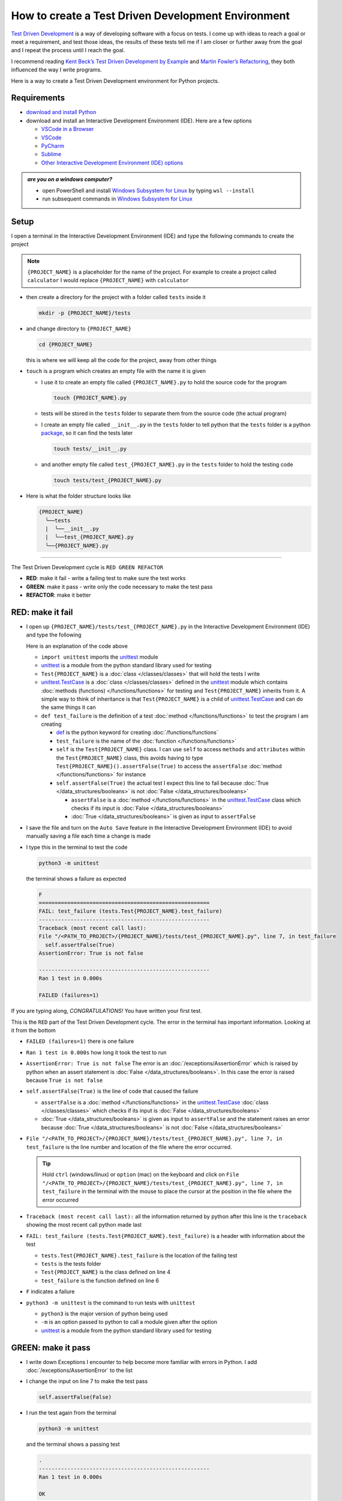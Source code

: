
How to create a Test Driven Development Environment
====================================================

`Test Driven Development <https://en.wikipedia.org/wiki/Test-driven_development>`_ is a way of developing software with a focus on tests. I come up with ideas to reach a goal or meet a requirement, and test those ideas, the results of these tests tell me if I am closer or further away from the goal and I repeat the process until I reach the goal.

I recommend reading `Kent Beck’s <https://en.wikipedia.org/wiki/Kent_Beck>`_ `Test Driven Development by Example <https://www.amazon.com/Test-Driven-Development-Kent-Beck/dp/0321146530/?_encoding=UTF8&pd_rd_w=dbNYL&content-id=amzn1.sym.579192ca-1482-4409-abe7-9e14f17ac827&pf_rd_p=579192ca-1482-4409-abe7-9e14f17ac827&pf_rd_r=133-9769820-0728336&pd_rd_wg=bMVBp&pd_rd_r=c84a5de8-ec36-4bd1-9196-8fa05de41794&ref_=aufs_ap_sc_dsk>`_ and `Martin Fowler’s <https://en.wikipedia.org/wiki/Martin_Fowler_(software_engineer)>`_ `Refactoring <https://www.amazon.com/Refactoring-Improving-Existing-Addison-Wesley-Signature/dp/0134757599/?_encoding=UTF8&pd_rd_w=dbNYL&content-id=amzn1.sym.579192ca-1482-4409-abe7-9e14f17ac827&pf_rd_p=579192ca-1482-4409-abe7-9e14f17ac827&pf_rd_r=133-9769820-0728336&pd_rd_wg=bMVBp&pd_rd_r=c84a5de8-ec36-4bd1-9196-8fa05de41794&ref_=aufs_ap_sc_dsk>`_, they both influenced the way I write programs.

Here is a way to create a Test Driven Development environment for Python projects.


Requirements
------------

* `download and install Python <https://www.python.org/downloads/>`_
* download and install an Interactive Development Environment (IDE). Here are a few options

  - `VSCode in a Browser <http://vscode.dev>`_
  - `VSCode <https://code.visualstudio.com/download>`_
  - `PyCharm <https://www.jetbrains.com/pycharm/download/#section=mac>`_
  - `Sublime <https://www.sublimetext.com>`_
  - `Other Interactive Development Environment (IDE) options <https://wiki.python.org/moin/IntegratedDevelopmentEnvironments>`_

.. admonition:: *are you on a windows computer?*

  * open PowerShell and install `Windows Subsystem for Linux <https://learn.microsoft.com/en-us/windows/wsl/install>`_ by typing ``wsl --install``
  * run subsequent commands in `Windows Subsystem for Linux <https://learn.microsoft.com/en-us/windows/wsl/install>`_


Setup
-----

I open a terminal in the Interactive Development Environment (IDE) and type the following commands to create the project

.. note::

  ``{PROJECT_NAME}`` is a placeholder for the name of the project. For example to create a project called ``calculator`` I would replace ``{PROJECT_NAME}`` with ``calculator``

* then create a directory for the project with a folder called ``tests`` inside it

  .. code-block:: shell

    mkdir -p {PROJECT_NAME}/tests

* and change directory to ``{PROJECT_NAME}``

  .. code-block:: shell

      cd {PROJECT_NAME}

  this is where we will keep all the code for the project, away from other things

* ``touch`` is a program which creates an empty file with the name it is given

  - I use it to create an empty file called ``{PROJECT_NAME}.py`` to hold the source code for the program

    .. code-block:: shell

        touch {PROJECT_NAME}.py

  - tests will be stored in the ``tests`` folder to separate them from the source code (the actual program)
  - I create an empty file called ``__init__.py`` in the ``tests`` folder to tell python that the ``tests`` folder is a python `package <https://docs.python.org/3/glossary.html#term-regular-package>`_, so it can find the tests later

    .. code-block:: shell

        touch tests/__init__.py

  - and another empty file called ``test_{PROJECT_NAME}.py`` in the ``tests`` folder to hold the testing code

    .. code-block:: shell

        touch tests/test_{PROJECT_NAME}.py

* Here is what the folder structure looks like

  .. code-block:: python

    {PROJECT_NAME}
      ╰──tests
      |  ╰──__init__.py
      |  ╰──test_{PROJECT_NAME}.py
      ╰──{PROJECT_NAME}.py


----


The Test Driven Development cycle is ``RED GREEN REFACTOR``

* **RED**: make it fail - write a failing test to make sure the test works
* **GREEN**: make it pass - write only the code necessary to make the test pass
* **REFACTOR**: make it better


RED: make it fail
-----------------


* I open up ``{PROJECT_NAME}/tests/test_{PROJECT_NAME}.py`` in the Interactive Development Environment (IDE) and type the following

  .. code-block:: python
    :linenos:

    import unittest


    class Test{PROJECT_NAME}(unittest.TestCase):

        def test_failure(self):
            self.assertFalse(True)

  Here is an explanation of the code above

  - ``import unittest`` imports the `unittest <https://docs.python.org/3/library/unittest.html>`_ module
  - `unittest <https://docs.python.org/3/library/unittest.html>`_ is a module from the python standard library used for testing
  - ``Test{PROJECT_NAME}`` is a :doc:`class </classes/classes>` that will hold the tests I write
  - `unittest.TestCase <https://docs.python.org/3/library/unittest.html?highlight=unittest#unittest.TestCase>`_ is a :doc:`class </classes/classes>` defined in the `unittest <https://docs.python.org/3/library/unittest.html>`_ module which contains :doc:`methods (functions) </functions/functions>` for testing and ``Test{PROJECT_NAME}`` inherits from it. A simple way to think of inheritance is that ``Test{PROJECT_NAME}`` is a child of `unittest.TestCase <https://docs.python.org/3/library/unittest.html?highlight=unittest#unittest.TestCase>`_ and can do the same things it can
  - ``def test_failure`` is the definition of a test :doc:`method </functions/functions>` to test the program I am creating

    * `def <https://docs.python.org/3/reference/lexical_analysis.html#keywords>`_ is the python keyword for creating :doc:`/functions/functions`
    * ``test_failure`` is the name of the :doc:`function </functions/functions>`
    * ``self`` is the ``Test{PROJECT_NAME}`` class. I can use ``self`` to access ``methods`` and ``attributes`` within the ``Test{PROJECT_NAME}`` class, this avoids having to type ``Test{PROJECT_NAME}().assertFalse(True)`` to access the ``assertFalse`` :doc:`method </functions/functions>` for instance
    * ``self.assertFalse(True)`` the actual test I expect this line to fail because :doc:`True </data_structures/booleans>` is not :doc:`False </data_structures/booleans>`

      - ``assertFalse`` is a :doc:`method </functions/functions>` in the `unittest.TestCase <https://docs.python.org/3/library/unittest.html?highlight=unittest#unittest.TestCase>`_ class which checks if its input is :doc:`False </data_structures/booleans>`
      - :doc:`True </data_structures/booleans>` is given as input to ``assertFalse``

* I save the file and turn on the ``Auto Save`` feature in the Interactive Development Environment (IDE) to avoid manually saving a file each time a change is made
* I type this in the terminal to test the code

  .. code-block:: python

    python3 -m unittest

  the terminal shows a failure as expected

  .. code-block:: python

    F
    ======================================================
    FAIL: test_failure (tests.Test{PROJECT_NAME}.test_failure)
    ------------------------------------------------------
    Traceback (most recent call last):
    File "/<PATH_TO_PROJECT>/{PROJECT_NAME}/tests/test_{PROJECT_NAME}.py", line 7, in test_failure
      self.assertFalse(True)
    AssertionError: True is not false

    ------------------------------------------------------
    Ran 1 test in 0.000s

    FAILED (failures=1)

If you are typing along, *CONGRATULATIONS!* You have written your first test.

This is the ``RED`` part of the Test Driven Development cycle. The error in the terminal has important information. Looking at it from the bottom


* ``FAILED (failures=1)`` there is one failure
* ``Ran 1 test in 0.000s`` how long it took the test to run
* ``AssertionError: True is not false`` The error is an :doc:`/exceptions/AssertionError` which is raised by python when an assert statement is :doc:`False </data_structures/booleans>`. In this case the error is raised because ``True is not false``
* ``self.assertFalse(True)`` is the line of code that caused the failure

  - ``assertFalse`` is a :doc:`method </functions/functions>` in the `unittest.TestCase <https://docs.python.org/3/library/unittest.html?highlight=unittest#unittest.TestCase>`_ :doc:`class </classes/classes>` which checks if its input is :doc:`False </data_structures/booleans>`
  - :doc:`True </data_structures/booleans>` is given as input to ``assertFalse`` and the statement raises an error because :doc:`True </data_structures/booleans>` is not :doc:`False </data_structures/booleans>`

* ``File "/<PATH_TO_PROJECT>/{PROJECT_NAME}/tests/test_{PROJECT_NAME}.py", line 7, in test_failure`` is the line number and location of the file where the error occurred.

  .. tip::

    Hold ``ctrl`` (windows/linux) or ``option`` (mac) on the keyboard and click on ``File "/<PATH_TO_PROJECT>/{PROJECT_NAME}/tests/test_{PROJECT_NAME}.py", line 7, in test_failure`` in the terminal with the mouse to place the cursor at the position in the file where the error occurred

* ``Traceback (most recent call last):`` all the information returned by python after this line is the ``traceback`` showing the most recent call python made last
* ``FAIL: test_failure (tests.Test{PROJECT_NAME}.test_failure)`` is a header with information about the test

  - ``tests.Test{PROJECT_NAME}.test_failure`` is the location of the failing test
  -  ``tests`` is the tests folder
  - ``Test{PROJECT_NAME}`` is the class defined on line 4
  - ``test_failure`` is the function defined on line 6

* ``F`` indicates a failure
* ``python3 -m unittest`` is the command to run tests with ``unittest``

  - ``python3`` is the major version of python being used
  - ``-m`` is an option passed to python to call a module given after the option
  - `unittest <https://docs.python.org/3/library/unittest.html>`_ is a module from the python standard library used for testing


GREEN: make it pass
-------------------


* I write down Exceptions I encounter to help become more familiar with errors in Python. I add :doc:`/exceptions/AssertionError` to the list

  .. code-block:: python
    :linenos:

    import unittest


    class Test{PROJECT_NAME}(unittest.TestCase):

        def test_failure(self):
            self.assertFalse(True)

    # Exceptions Encountered
    # AssertionError

* I change the input on line 7 to make the test pass

  .. code-block:: python

    self.assertFalse(False)

* I run the test again from the terminal

  .. code-block:: python

    python3 -m unittest

  and the terminal shows a passing test

  .. code-block:: python

    .
    ------------------------------------------------------
    Ran 1 test in 0.000s

    OK

  *cue CELEBRATION MUSIC AND DANCE!* I am GREEN.


REFACTOR: make it better
------------------------

I can make code better by using


* `The Abstraction Principle <https://en.wikipedia.org/wiki/Abstraction_principle_(computer_programming)>`_ or
* `The Do Not Repeat Yourself (DRY) Principle <https://en.wikipedia.org/wiki/Don%27t_repeat_yourself>`_

Both of these can be summed up as ``remove duplication``

So far there is not much to improve on what has been written but there has been repetition

* ``python3 -m unittest`` was run to see the test fail
* ``python3 -m unittest`` was run to see the test pass
* ``python3 -m unittest`` will be run to make sure changes do not break previous passing tests

This means ``python3 -m unittest`` is run for each part of the Test Driven Development cycle or each time there is a code change. I automate this so `I Do Not Repeat myself <https://en.wikipedia.org/wiki/Don%27t_repeat_yourself>`_, it would be better for a program to automatically run the tests when there is a change to the code

How to Automatically Run Tests
^^^^^^^^^^^^^^^^^^^^^^^^^^^^^^

How to create a Virtual Environment
+++++++++++++++++++++++++++++++++++

* Using ``echo`` I create a file called ``requirements.txt`` in the ``{PROJECT_NAME}`` folder with ``pytest-watch`` as the text

  .. code-block:: shell

      echo "pytest-watch" > requirements.txt

  - the command above creates a file named ``requirements.txt`` with ``pytest-watch`` as the text inside it
  - ``echo`` is a program that writes arguments to the standard output
  - ``pytest-watch`` is a python program that automatically uses the `pytest <https://docs.pytest.org/>`_ python package to run tests when a python file in the project changes
  - `pytest <https://docs.pytest.org/>`_ is a python package like `unittest <https://docs.python.org/3/library/unittest.html>`_ for running tests in Python
  - ``requirements.txt`` is a file where I can list required python packages for `pip <https://pypi.org/project/pip/>`_ the `python package manager <https://pypi.org/project/pip/>`_ to install later, you can use any name you like

* I create a virtual environment using the `venv <https://docs.python.org/3/library/venv.html#module-venv>`_ module from the python standard library

  .. code-block:: python

      python3 -m venv .venv

  - ``python3`` is the major version of python being used
  - ``-m`` is an option passed to python to call the module given after the option
  - `venv <https://docs.python.org/3/library/venv.html#module-venv>`_ is a module from the python standard library for creating virtual environments when given a name
  - a virtual environment is an isolated folder that holds dependencies, it keeps the dependencies for a specific project separate
  - ``.venv`` is the standard name for virtual environments in Python, you can use any name you like

* I activate the virtual environment to use it

  .. code-block:: python

      source .venv/bin/activate

  the ``(.venv)`` on the far left of the command line in the terminal indicates the virtual environment is activated

* I upgrade `pip <https://pypi.org/project/pip/>`_ the `python package manager <https://pypi.org/project/pip/>`_ to the latest version

  .. code-block:: python

      python3 -m pip install --upgrade pip

  - ``python3`` is the major version of python being used
  - ``-m`` is an option passed to python to call the module given after the option
  - `pip <https://pypi.org/project/pip/>`_ is a module from the python standard library for installing python packages
  - ``install`` is an argument given to `pip <https://pypi.org/project/pip/>`_ to install a given package name
  - ``pip`` is package name given for `pip <https://pypi.org/project/pip/>`_ to install, in this case  ``pip`` installs ``pip``
  - ``--upgrade`` is an option given to the ``install`` argument for `pip <https://pypi.org/project/pip/>`_ to install the latest version of the name given

* After upgrading it, I use `pip <https://pypi.org/project/pip/>`_ to install any python packages listed in ``requirements.txt`` in the virtual environment. In this case `pip <https://pypi.org/project/pip/>`_ will install ``pytest-watch``

  .. code-block:: python

      pip install --requirement requirements.txt

  - ``--requirement`` is another option that can be passed to the ``install`` argument to install python packages from a given file
  - ``requirements.txt`` is the file that contains a list of libraries for `pip <https://pypi.org/project/pip/>`_ to install

* The folder structure now looks like this

  .. code-block:: python

   {PROJECT_NAME}
     ╰──.venv
     ╰──tests
     |  ╰──__init__.py
     |  ╰──test_{PROJECT_NAME}.py
     ╰──{PROJECT_NAME}.py
     ╰──requirements.txt

* I type ``pytest-watch`` in the terminal to run the tests and it displays information about the test without going back to the command line

  .. code-block:: ruby

    [TODAYS_DATE] Running: py.test
    ================== test session starts===================
    platform <YOUR_OPERATING_SYSTEM> -- python <YOUR_python_VERSION >, pytest-<VERSION>, pluggy-<VERSION>
    rootdir: <YOUR_PATH>/project_name
    collected 1 item

    tests/test_<PROJECT_NAME>.py .          [100%]

    =============== 1 passed in 0.00s =======================

* to verify that the terminal now responds to changes, I change the input on line 7 in ``test_{PROJECT_NAME}.py`` to :doc:`True </data_structures/booleans>` to see it fail and back to :doc:`False </data_structures/booleans>` to see it pass
* I can press ``ctrl`` + ``c`` on the keyboard in the terminal to stop the tests at anytime

How to Deactivate a Virtual Environment
+++++++++++++++++++++++++++++++++++++++

type ``deactivate`` in the terminal

How to Activate a Virtual Environment
+++++++++++++++++++++++++++++++++++++

Make sure you are in the directory that contains the virtual environment for example ``{PROJECT_NAME}`` and type ``source .venv/bin/activate`` in the terminal



BONUS: Automatically create a Python Test Driven Development Environment
-------------------------------------------------------------------------

You made it this far and have become the greatest programmer in the world. Following the `The Do Not Repeat Yourself (DRY) Principle <https://en.wikipedia.org/wiki/Don%27t_repeat_yourself>`_, I would write a program that contains all the steps above. I can then use it to create a Test Driven Development Environment any time I want without having to remember each step of the process

* I exit the tests in the terminal by pressing ``ctrl`` + ``c`` on the keyboard
* I type ``deactivate`` to deactivate the virtual environment
* I change directory to the parent of ``{PROJECT_NAME}``

  .. code-block:: shell

    cd ..

* I type ``history`` in the terminal to list the commands typed in this session so far as a reference for the program

  .. code-block:: shell

    history

* I create an empty file with a name that describes what the program does so it is easy to remember later, for example ``createPythonTdd.sh``

  .. code-block:: shell

    touch createPythonTdd.sh

* I open ``createPythonTdd.sh`` in the Interactive Development Environment (IDE) and copy each command displayed in the terminal from ``history``

  .. code-block:: ruby
    :linenos:

    mkdir -p {PROJECT_NAME}/tests
    cd {PROJECT_NAME}
    touch {PROJECT_NAME}.py
    touch tests/__init__.py
    touch tests/test_{PROJECT_NAME}.py
    echo "pytest-watch" > requirements.txt
    python3 -m venv .venv
    source .venv/bin/activate
    python3 -m pip install --upgrade pip
    python3 -m pip install --requirement requirements.txt
    pytest-watch

* There is a problem with the program, it will always create a project called ``{PROJECT_NAME}`` so I need to add a variable to make it create any project name I pass to the program as input. I change the program with a variable called ``PROJECT_NAME`` which is referenced with ``$PROJECT_NAME``

  .. code-block:: shell
    :linenos:

    PROJECT_NAME=$1
    mkdir -p $PROJECT_NAME/tests
    cd $PROJECT_NAME
    touch $PROJECT_NAME.py
    touch tests/__init__.py
    touch tests/test_$PROJECT_NAME.py

    echo "pytest-watch" > requirements.txt

    python3 -m venv .venv
    source .venv/bin/activate
    python3 -m pip install --upgrade pip
    python3 -m pip install --requirement requirements.txt
    pytest-watch

* I use the ``concatenate`` program to add the text for the failure test in ``test_$PROJECT_NAME.py``

  .. code-block:: shell
    :linenos:

    PROJECT_NAME=$1
    mkdir -p $PROJECT_NAME/tests
    cd $PROJECT_NAME
    touch $PROJECT_NAME.py
    touch tests/__init__.py

    cat << DELIMITER > tests/test_$PROJECT_NAME.py
    import unittest


    class Test$PROJECT_NAME(unittest.TestCase):

      def test_failure(self):
          self.assertFalse(True)
    DELIMITER

    echo "pytest-watch" > requirements.txt

    python3 -m venv .venv
    source .venv/bin/activate
    python3 -m pip install --upgrade pip
    python3 -m pip install --requirement requirements.txt
    pytest-watch

  all the text between the two ``DELIMITER`` words will be written to ``tests/test_$PROJECT_NAME.py``

* I use ``chmod`` to make the program executable

  .. code-block:: python

    chmod +x createPythonTdd.sh

* I can now create a Test Driven Development environment on demand by giving a name for the ``{PROJECT_NAME}`` variable when the program is called. for example typing this command in the terminal in the folder where ``createPythonTdd.sh`` is saved will create a Test Driven Development environment for a project called ``calculator``

  .. code-block:: shell

    ./createPythonTdd.sh calculator

One of the advantages of programming is that I can take a series of steps and make them a one line command which the computer does on my behalf

You now know one way to create a Test Driven Development Environment for Python projects, and have a program to do it for you anytime you want

Happy Trails!

:doc:`/code/code_create_tdd_environment`